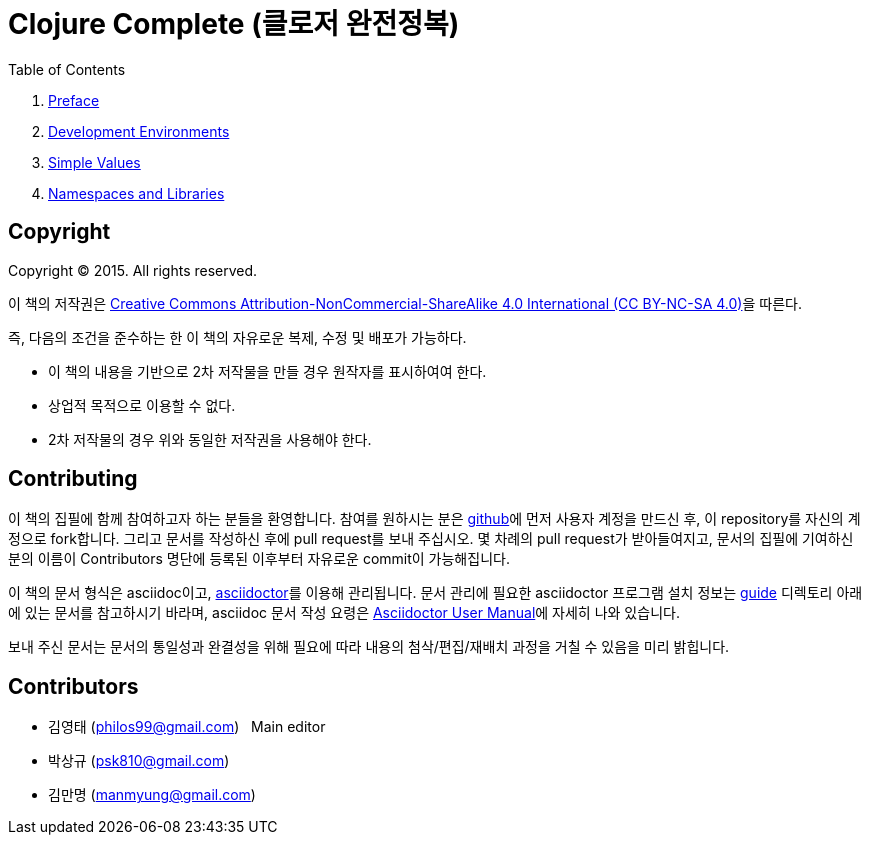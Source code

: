 = Clojure Complete (클로저 완전정복)
:bookseries: Clojure
:doctype: book
:source-language: clojure
:source-highlighter: coderay
//:stem: latexmath
:linkcss:
:icons: font
:imagesdir: ./img

//* Version: 2015-09-12

:leveloffset: 1

.Table of Contents
[sidebar]
****
. <<Preface/preface.html#, Preface>>
. <<Development-Environments/development-environments.html#, Development Environments>>
//. <<Leiningen/leiningen.html#, Leiningen>>
//. <<Start/start.html#, Start>>
. <<Simple-Values/simple-values.html#, Simple Values>>
//. <<Flow-Controls/flow-controls.html#, Flow Controls>>
//. <<Collections-and-Sequences/collections-and-sequences.html#, Collections and Sequences>>
//. <<Functions-and-Functional-Programming/functions-and-functional-programming.html#, Functions and Functional Programming>>
//. <<Destructuring/destructuring.html#, Destructuring>>
//. <<Recursions/recursions.html#, Recursions>>
//. <<Transducers/transducers.html#, Transducers>>
//. <<Java-Interoperability/java-interoperability.html#, Java Interoperability>>
//. <<Metadata/metadata.html#, Metadata>>
. <<Namespaces-and-Libraries/namespaces-and-libraries.html#, Namespaces and Libraries>>
//. <<State-Management-and-Parallel-Programming/state-management-and-parallel-programming.html#, State Management and Parallel Programming>>
//. <<Core-Async/core-async.html#, core//.async>>
//. <<Multimedthos-and-Hierarchies/multimedthos-and-hierarchies.html#, Multimedthos and Hierarchies>>
//. <<Protocols-Records-and-Types/protocols-records-and-types.html#, Protocols, Records and Types>>
//. <<Macros/macros.html#, Macros>>
//. <<Numerics-and-Mathematics/numerics-and-mathematics.html#, Numerics and Mathematics>>
//. <<Project-Management/project-management.html#, Project Management>>
//. <<Testing/testing.html#, Testing>>
//. <<Type-Checking/type-checking.html#, Type Checking>>
//. <<Database-Programming/database-programming.html#, Database Programming>>
//. <<Web-Programming/web-programming.html#, Web Programming>>
****

:leveloffset: 0

== [small]#Copyright#

Copyright (C) 2015. All rights reserved.

이 책의 저작권은 https://creativecommons.org/licenses/by-nc-sa/4.0/[Creative Commons Attribution-NonCommercial-ShareAlike 4.0 International (CC BY-NC-SA 4.0)]을 따른다.

즉, 다음의 조건을 준수하는 한 이 책의 자유로운 복제, 수정 및 배포가 가능하다.

* 이 책의 내용을 기반으로 2차 저작물을 만들 경우 원작자를 표시하여여 한다.
* 상업적 목적으로 이용할 수 없다.
* 2차 저작물의 경우 위와 동일한 저작권을 사용해야 한다.


== [small]#Contributing#

이 책의 집필에 함께 참여하고자 하는 분들을 환영합니다. 참여를 원하시는 분은
https://github.com/[github]에 먼저 사용자 계정을 만드신 후, 이 repository를 자신의
계정으로 fork합니다. 그리고 문서를 작성하신 후에 pull request를 보내 주십시오. 몇 차례의
pull request가 받아들여지고, 문서의 집필에 기여하신 분의 이름이 Contributors 명단에 등록된
이후부터 자유로운 commit이 가능해집니다.

이 책의 문서 형식은 asciidoc이고, http://asciidoctor.org/[asciidoctor]를 이용해
관리됩니다. 문서 관리에 필요한 asciidoctor 프로그램 설치 정보는 link:guide[] 디렉토리
아래에 있는 문서를 참고하시기 바라며, asciidoc 문서 작성 요령은
http://asciidoctor.org/docs/user-manual/[Asciidoctor User Manual]에 자세히 나와 있습니다.

보내 주신 문서는 문서의 통일성과 완결성을 위해 필요에 따라 내용의 첨삭/편집/재배치 과정을
거칠 수 있음을 미리 밝힙니다.


== [small]#Contributors#

* 김영태 (philos99@gmail.com) &nbsp; Main editor
* 박상규 (psk810@gmail.com)
* 김만명 (manmyung@gmail.com)